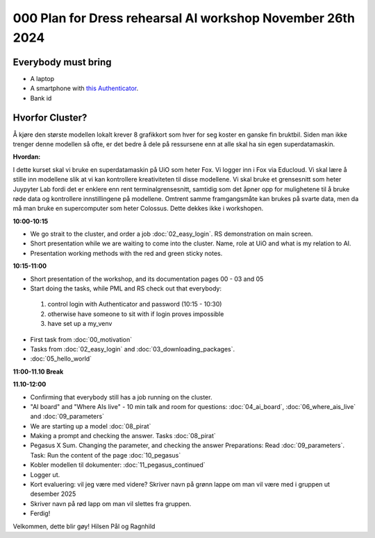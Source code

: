 .. _000_dress_rehearsal:

000 Plan for Dress rehearsal AI workshop November 26th 2024 
=================================

Everybody must bring
--------------

* A laptop
* A smartphone with `this Authenticator <https://www.microsoft.com/nb-no/security/mobile-authenticator-app>`_.
* Bank id

Hvorfor Cluster?
------------
Å kjøre den største modellen lokalt krever 8 grafikkort som hver for seg koster en ganske fin bruktbil. Siden man ikke trenger denne modellen så ofte, er det bedre å dele på ressursene enn at alle skal ha sin egen superdatamaskin.   

**Hvordan:**

I dette kurset skal vi bruke en superdatamaskin på UiO som heter Fox. Vi logger inn i Fox via Educloud. Vi skal lære å stille inn modellene slik at vi kan kontrollere kreativiteten til disse modellene. Vi skal bruke et grensesnitt som heter Juypyter Lab fordi det er enklere enn rent terminalgrensesnitt, samtidig som det åpner opp for mulighetene til å bruke røde data og kontrollere innstillingene på modellene. Omtrent samme framgangsmåte kan brukes på svarte data, men da må man bruke en supercomputer som heter Colossus. Dette dekkes ikke i workshopen.

**10:00-10:15**

* We go strait to the cluster, and order a job :doc:`02_easy_login`. RS demonstration on main screen.
* Short presentation while we are waiting to come into the cluster. Name, role at UiO and what is my relation to AI.
* Presentation working methods with the red and green sticky notes.

**10:15-11:00** 

- Short presentation of the workshop, and its documentation pages 00 - 03 and 05
- Start doing the tasks, while PML and RS check out that everybody:
 #. control login with Authenticator and password (10:15 - 10:30)
 #. otherwise have someone to sit with if login proves impossible
 #. have set up a my_venv
- First task from :doc:`00_motivation`
- Tasks from :doc:`02_easy_login` and :doc:`03_downloading_packages`.
- :doc:`05_hello_world`

**11:00-11.10 Break**

**11.10-12:00**

- Confirming that everybody still has a job running on the cluster.
- "AI board" and "Where AIs live" - 10 min talk and room for questions: :doc:`04_ai_board`, :doc:`06_where_ais_live` and :doc:`09_parameters`
- We are starting up a model :doc:`08_pirat`
- Making a prompt and checking the answer. Tasks :doc:`08_pirat`
- Pegasus X Sum. Changing the parameter, and checking the answer Preparations: Read :doc:`09_parameters`. Task: Run the content of the page :doc:`10_pegasus`
- Kobler modellen til dokumenter: :doc:`11_pegasus_continued`
- Logger ut. 
- Kort evaluering: vil jeg være med videre? Skriver navn på grønn lappe om man vil være med i gruppen ut desember 2025
- Skriver navn på rød lapp om man vil slettes fra gruppen.
- Ferdig!

Velkommen, dette blir gøy!
Hilsen Pål og Ragnhild 

 

 







